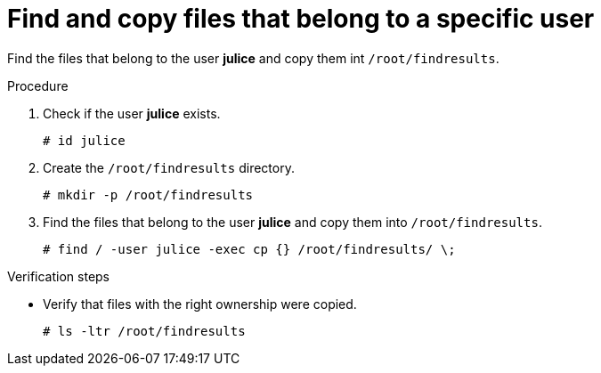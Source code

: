 

[id="find-files-that-belong-to-specific-user_{context}"]
= Find and copy files that belong to a specific user

Find the files that belong to the user *julice* and copy them int `/root/findresults`.

.Procedure
. Check if the user *julice* exists.
+
----
# id julice
----

. Create the `/root/findresults` directory.
+
----
# mkdir -p /root/findresults
----

. Find the files that belong to the user *julice* and copy them into `/root/findresults`.
+
----
# find / -user julice -exec cp {} /root/findresults/ \;
----

.Verification steps
* Verify that files with the right ownership were copied.
+
----
# ls -ltr /root/findresults
----
